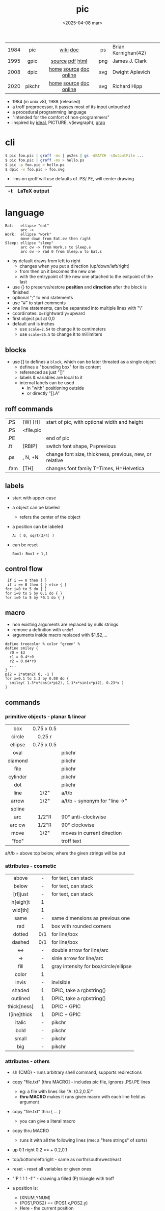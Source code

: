 #+TITLE: pic
#+DATE: <2025-04-08 mar>

|------+--------+------------------------+-----+---------------------|
| <c>  |  <c>   |          <c>           | <c> |                     |
| 1984 |  pic   |        [[https://en.wikipedia.org/wiki/PIC_(markup_language)][wiki]] [[https://pikchr.org/home/uv/pic.pdf][doc]]        | ps  | Brian Kernighan(42) |
| 1995 |  gpic  |    [[https://git.savannah.gnu.org/cgit/groff.git/tree/src/preproc/pic][source]] [[https://pikchr.org/home/uv/gpic.pdf][pdf]] [[https://www.chiark.greenend.org.uk/doc/groff-base/html/pic.html][html]]     | png | James J. Clark      |
| 2008 |  dpic  | [[https://ece.uwaterloo.ca/~aplevich/dpic/][home]] [[https://gitlab.com/aplevich/dpic][source]] [[https://ece.uwaterloo.ca/~aplevich/dpic/dpic-doc.pdf][doc]] [[https://yushih.github.io/web-pic/][online]] | svg | Dwight Aplevich     |
| 2020 | pikchr | [[https://pikchr.org/home/doc/trunk/homepage.md][home]] [[https://github.com/drhsqlite/pikchr][source]] [[https://cran.r-project.org/web//packages/pikchr/vignettes/userman.html][doc]] [[https://pikchr.org/home/pikchrshow][online]] | svg | Richard Hipp        |
|------+--------+------------------------+-----+---------------------|

- 1984 (in unix v8), 1988 (released)
- a troff preprocessor, it passes most of its input untouched
- a procedural programming language
- "intended for the comfort of non-programmers"
- inspired by [[https://dl.acm.org/doi/pdf/10.1145/357299.357303][ideal]], PICTURE, v(iewgraph), [[https://dl.acm.org/doi/pdf/10.1145/6424.6429][grap]]

* cli

#+begin_src sh
  $ pic foo.pic | groff -ms | ps2es | gs -dBATCH -sOutputFile ...
  $ pic foo.pic | groff -ms > hello.ps
  $ pic -p foo.pic > hello.ps
  $ dpic -v foo.pic > foo.svg
#+end_src

- -ms on groff will use defaults of .PS/.PE, will center drawing

|----+--------------|
| -t | LaTeX output |
|----+--------------|

* language

#+begin_src pikchr :file pic-life.svg :result graphics :exports both
  Eat:   ellipse "eat"
         arc ->
  Work:  ellipse "work"
         move down from Eat.sw then right
  Sleep: ellipse "sleep"
         arc cw -> from Work.s to Sleep.e
         arc cw -> rad 0 from Sleep.w to Eat.s
#+end_src

#+ATTR_ORG: :width 300
#+ATTR_HTML: :width 300
#+RESULTS:
[[file:pic-life.svg]]

- by default draws from left to right
  - changes when you put a direction (up/down/left/right)
  - from then on it becomes the new one
  - with the entrypoint of the new one attached to the exitpoint of the last
- use {} to preserve/restore *position* and *direction* after the block is finished
- optional ";" to end statements
- use "#" to start comments
- one line statements, can be separated into multiple lines with "\"
- coordinates: x=rightward y=upward
- first object put at 0,0
- default unit is inches
  - use ~scale=2.54~ to change it to centimeters
  - use ~scale=25.5~ to change it to millimiters

** blocks

- use [] to defines a ~block~, which can be later threated as a single object
  - defines a "bounding box" for its content
  - referenced as just "[]"
  - labels & variables are local to it
  - internal labels can be used
    - in "with" positioning outside
    - or directly "[].A"

** roff commands
|------+-----------+---------------------------------------------------------|
| .PS  | [W] [H]   | start of pic, with optional width and height            |
| .PS  | <file.pic |                                                         |
| .PE  |           | end of pic                                              |
| .ft  | [RBIP]    | switch font shape, P=previous                           |
| .ps  | , N, +N   | change font size, thickness, previous, new, or relative |
| .fam | [TH]      | changes font family T=Times, H=Helvetica                |
|------+-----------+---------------------------------------------------------|
** labels

- start with upper-case
- a object can be labeled
  - refers the center of the object
- a position can be labeled
  #+begin_src pikchr
    A: ( 0, sqrt(3/4) )
  #+end_src
- can be reset
  #+begin_src pikchr
    Box1: Box1 + 1,1
  #+end_src

** control flow

#+begin_src nroff
 if i == 0 then { }
 if i == 0 then { } else { }
for i=0 to 5 do { }
for i=0 to 5 by 0.1 do { }
for i=0 to 5 by *0.1 do { }
#+end_src

** macro

- non existing arguments are replaced by nulls strings
- remove a definition with ~undef~
- arguments inside macro replaced with $1,$2,...

#+begin_src pikchr
define treecolor % color "green" %
define smiley {
  r0 = $3
  r1 = 0.4*r0
  r2 = 0.04*r0
  ...
}
pi2 = 2*atan2( 0, -1 )
for x=0.1 to 1.3 by 0.08 do {
  smiley( 1.5*x*cos(x*pi2), 1.1*x*sin(x*pi2), 0.23*x )
}
#+end_src

** commands
*** primitive objects - planar & linear
|----------+------------+-------------------------------|
|   <c>    |    <c>     |                               |
|   box    | 0.75 x 0.5 |                               |
|  circle  |   0.25 r   |                               |
| ellipse  | 0.75 x 0.5 |                               |
|   oval   |            | pikchr                        |
| diamond  |            | pikchr                        |
|   file   |            | pikchr                        |
| cylinder |            | pikchr                        |
|   dot    |            | pikchr                        |
|   line   |    1/2"    | a/t/b                         |
|  arrow   |    1/2"    | a/t/b - synonym for "line ->" |
|  spline  |            |                               |
|   arc    |   1/2"R    | 90° anti-clockwise            |
|  arc cw  |   1/2"R    | 90° clockwise                 |
|   move   |    1/2"    | moves in current direction    |
|  "foo"   |            | troff text                    |
|----------+------------+-------------------------------|
a/t/b = above top below, where the given strings will be put
*** attributes - cosmetic
|-------------+-----+---------------------------------------|
|     <c>     | <c> |                                       |
|    above    |  -  | for text, can stack                   |
|    below    |  -  | for text, can stack                   |
|  [rl]just   |  -  | for text, can stack                   |
|  h[eigh]t   |  1  |                                       |
|   wid[th]   |  1  |                                       |
|    same     |  -  | same dimensions as previous one       |
|     rad     |  1  | box with rounded corners              |
|   dotted    | 0/1 | for line/box                          |
|   dashed    | 0/1 | for line/box                          |
|     <->     |  -  | double arrow for line/arc             |
|     ->      |  -  | sinle arrow for line/arc              |
|    fill     |  1  | gray intensity for box/circle/ellipse |
|    color    |  1  |                                       |
|    invis    |  -  | invisible                             |
|   shaded    |  1  | DPIC, take a rgbstring()              |
|  outlined   |  1  | DPIC, take a rgbstring()              |
| thick[ness] |  1  | DPIC + GPIC                           |
| l[ine]thick |  1  | DPIC + GPIC                           |
|   italic    |  -  | pikchr                                |
|    bold     |  -  | pikchr                                |
|    small    |  -  | pikchr                                |
|     big     |  -  | pikchr                                |
|-------------+-----+---------------------------------------|
*** attributes - others

- sh {CMD} - runs arbitrary shell command, supports redirections
- copy "file.txt" [thru MACRO] - includes pic file, ignores .PS/.PE lines
  - eg: a file with lines like "A: (0.2,0.5)"
  - *thru MACRO* makes it runs given macro with each line field as argument
- copy "file.txt" thru { ... }
  - you can give a literal macro
- copy thru MACRO
  - runs it with all the following lines (me: a "here strings" of sorts)

- up 0.1 right 0.2 == + 0.2,0.1

- top/bottom/left/right - same as
  north/south/west/east

- reset - reset all variables or given ones
- "\D'P 1 1 1 -1'" - drawing a filled (P) triangle with troff

- a position is:
  - (XNUM,YNUM)
  - (POS1,POS2) == (POS1.x,POS2.y)
  - Here - the current position
  - [1st|2nd] [last] SHAPE
  - LABEL1 - if object, it refers to .center
  - f<p1,p2> - interpolation by "f" between "p1" and "p2"
    - f [of the way] between p1 and p2

- object attributes/modifiers:
  - .[ns][we] - objects corners / compass points
  - .start/.center/.end (line/arrow/spline)
  - .wid[th] / .h[eigh]t
  - .rad[ius] / .diameter
  - .[x|y]
  - + (N,N)

- LINEAR
  - [udlr] DIST [ [udlr] DIST ] [then...]
  - from *POSITION* [then...] to *POSITION* [chop [N] [chop N]]
    - "[then]" defines segments of a path
      - [udlr] DIST [ [udlr] DIST ] [then...]
    - chop - chops line by radius around object

- PLANAR & LINEAR
  - [with .[ns][we]] at *POSITION* - define where to put the center of shape
  - move
    - NUMBER - inches in the current default direction
    - same - uses the same argument of last "move"
    - to *POSITION*
    - [udlr] DIST [ [udlr] DIST ] [then...]
      - then [udlr] N [ [udlr] N ] - define a path
  - +by *POSITION* - attachment position+ UNDOCUMENTED

** stdlib functions
|------------+------------+---------------+------------|
| sin(E)     | in radians | cos(E)        | in radians |
| atan2(y,x) | in radians | sqrt(E)       | -          |
| log(E)     | base 10    | exp(E)        | base 10    |
| max(E,E)   | -          | min(E,E)      | -          |
| int(E)     | -          | sprintf(F,..) | F=format   |
|------------+------------+---------------+------------|
- E=expr
** default variables sizes
|------------+------+------------+------|
|    <c>     |      |    <c>     |      |
|   boxwid   | 0.75 |   boxht    |  0.5 |
|  linewid   | 0.75 |   lineht   |  0.5 |
| circlerad  | 0.25 |   arcrad   | 0.25 |
| ellipsewid | 0.75 | ellispseht |  0.5 |
|  movewid   | 0.75 |   moveht   |  0.5 |
|  textwid   |    0 |   textht   |    0 |
|  arrowwid  | 0.05 |  arrowht   |  0.1 |
|  dashwid   | 0.05 | arrowhead  |    2 |
|  maxpswid  |   11 |  maxpsht   |  8.5 |
|  fillval   |  0.3 |   scale    |    1 |
|------------+------+------------+------|
- maxps*, for max picture dimensions
- arrowhead, changes the head style
- use *fillval* command, smaller values are darker
- use *reset* command, to reset all variables values, or given ones
* codebases

- http://wiki.christophchamp.com/index.php?title=Pic_language
- https://brownian.org.ua/?p=1674
- https://literateprograms.org/category_programming_language_pic.html
- [[http://www.kohala.com/start/troff/Setup.pic.txt][macros]]
- [[http://www.kohala.com/start/troff/pic.examples.ps ][examples]]

* snippets

- tree drawing macro
  #+begin_src pikchr
define tree %
    line down 0.25i
    { line right 0.15i; move right 0.2i; "$1" ljust }
%
  #+end_src

* tools

|------------+--------+------------------------------------------------|
| ps2eps     |        | converts postscript to encapsulated postscript |
| eps[to]pdf |        | converts eps to pdf                            |
| pic2svg    | [[https://github.com/klorenz/pic2svg][source]] |                                                |
| org-mode   | [[https://github.com/ddoherty03/ob-pic][source]] |                                                |
|------------+--------+------------------------------------------------|

** pic2graph

#+begin_src sh
  $ pic2graph < foo.me > foo.png
  $ sed '1d,$d' foo.pic | pic2graph -background white -alpha remove -alpha off -border 10 -bordercolor white > foo.png
#+end_src

- converts a PIC given in stdin program to PNG
- must NOT have a .PS/.PE
- flags are passed down to ImageMagick's convert
- remove transparency by default
  #+begin_src sh
    -background white -alpha remove -alpha off
  #+end_src
- add additional border space
  #+begin_src sh
    -border 10 -bordercolor white
  #+end_src
- use the full page canvas
  #+begin_src sh
    -flatten
  #+end_src

* implementations
** pikchr

- https://pikchr.org/home/doc/trunk/doc/differences.md
- modern pic's replacement
- drops support for loops
- drops support for conditionals
- emacs org mode for pikchr https://github.com/kljohann/pikchr-mode

** dpic

#+CAPTION: dpic output formats
#+ATTR_HTML: :width 500
#+ATTR_ORG: :width 500
[[./pic-dpic.png]]
* articles

- [ ] ?? [[http://www.kohala.com/start/troff/pic2html.html][Turning pic into HTML]]
- [ ] 86 [[https://www.cs.toronto.edu/~chechik/courses18/csc2125/paper13.pdf][Little Languages]] by Jon Bentley
- [ ] 87 [[https://www.oreilly.com/library/view/unix-text-processing/9780810462915/Chapter10.html#ch10][Drawing Pictures]] by Dale Dougherty
- [X] 17 [[https://thelimberlambda.com/2017/08/03/drawing-with-pic/][Drawing with Pic]]
- [X] 19 [[http://www.micronarrativ.org/2019/2019-compile_pictures_with_gnu_pic.html][Compile pictures with gnu pic]]
  - use-case: document something for posterity, cleaner than a handrawn sketch
- [X] 22 [[https://janert.me/guides/praise-of-pic/][In Praise of Pic (and pikchr)]]
  - originally posted in [[http://web.archive.org/web/20091004130903/http://onlamp.com:80/pub/a/onlamp/2007/06/21/in-praise-of-pic.html?page=1][2007]]
- [ ] 22 [[https://zellyn.com/2022/01/gopikchr-a-yakshave/][gopikchr: a yakshave]]
- [ ] 22 [[https://remcycles.net/blog/crc_diagrams.html][Generating CRC Diagrams with Pikchr and Bash]]
- [ ] 23 [[https://remcycles.net/blog/pikchr_plots.html][Phasor Diagrams and Z-Plane Plots with Pikchr]]

* videos

- [X] 20 [[https://www.youtube.com/watch?v=xMijdTWSUEE][Christmas Cards The Unix Way - with pic and troff]] by Gavin Freeborn
- [X] 20 [[https://www.youtube.com/watch?v=oG2A_1vC6aM][drawing pictures with pic and troff]] by Gavin Freeborn
- [X] 22 [[https://www.youtube.com/watch?v=RDpuOFkpiXM][Pictures on the Terminal with pic!]] by Bryce Vandegrift

